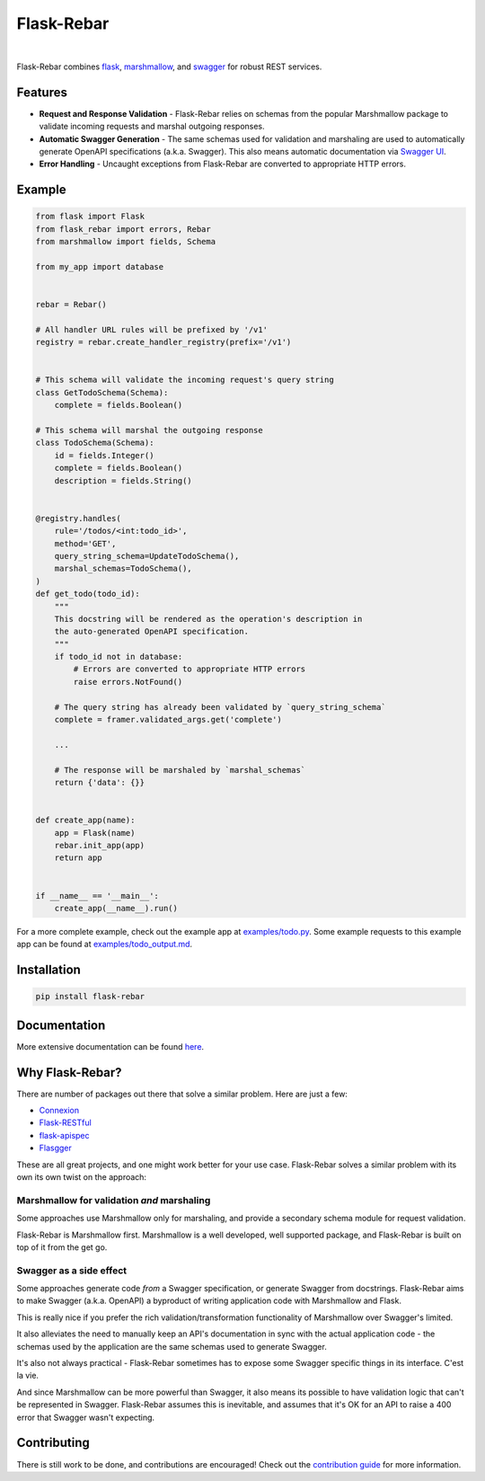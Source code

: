 Flask-Rebar
===========

.. image:: https://readthedocs.org/projects/flask-rebar/badge/?version=latest
   :target: http://flask-rebar.readthedocs.io/en/latest/?badge=latest
   :alt: Documentation Status

|

Flask-Rebar combines `flask <http://flask.pocoo.org/>`_, `marshmallow <https://marshmallow.readthedocs.io/en/latest/>`_, and `swagger <https://github.com/OAI/OpenAPI-Specification/blob/master/versions/2.0.md>`_ for robust REST services.


Features
--------

* **Request and Response Validation** - Flask-Rebar relies on schemas from the popular Marshmallow package to validate incoming requests and marshal outgoing responses.
* **Automatic Swagger Generation** - The same schemas used for validation and marshaling are used to automatically generate OpenAPI specifications (a.k.a. Swagger). This also means automatic documentation via `Swagger UI <https://swagger.io/swagger-ui/>`_.
* **Error Handling** - Uncaught exceptions from Flask-Rebar are converted to appropriate HTTP errors.


Example
-------

.. code-block:: python

   from flask import Flask
   from flask_rebar import errors, Rebar
   from marshmallow import fields, Schema

   from my_app import database


   rebar = Rebar()

   # All handler URL rules will be prefixed by '/v1'
   registry = rebar.create_handler_registry(prefix='/v1')


   # This schema will validate the incoming request's query string
   class GetTodoSchema(Schema):
       complete = fields.Boolean()

   # This schema will marshal the outgoing response
   class TodoSchema(Schema):
       id = fields.Integer()
       complete = fields.Boolean()
       description = fields.String()


   @registry.handles(
       rule='/todos/<int:todo_id>',
       method='GET',
       query_string_schema=UpdateTodoSchema(),
       marshal_schemas=TodoSchema(),
   )
   def get_todo(todo_id):
       """
       This docstring will be rendered as the operation's description in
       the auto-generated OpenAPI specification.
       """
       if todo_id not in database:
           # Errors are converted to appropriate HTTP errors
           raise errors.NotFound()

       # The query string has already been validated by `query_string_schema`
       complete = framer.validated_args.get('complete')

       ...

       # The response will be marshaled by `marshal_schemas`
       return {'data': {}}


   def create_app(name):
       app = Flask(name)
       rebar.init_app(app)
       return app


   if __name__ == '__main__':
       create_app(__name__).run()


For a more complete example, check out the example app at `examples/todo.py <examples/todo/todo.py>`_. Some example requests to this example app can be found at `examples/todo_output.md <examples/todo/todo_output.md>`_.


Installation
------------

.. code-block::

   pip install flask-rebar


Documentation
-------------

More extensive documentation can be found  `here <https://flask-rebar.readthedocs.io>`_.


Why Flask-Rebar?
----------------

There are number of packages out there that solve a similar problem. Here are just a few:

* `Connexion <https://github.com/zalando/connexion>`_
* `Flask-RESTful <https://github.com/flask-restful/flask-restful>`_
* `flask-apispec <https://github.com/jmcarp/flask-apispec>`_
* `Flasgger <https://github.com/rochacbruno/flasgger>`_

These are all great projects, and one might work better for your use case. Flask-Rebar solves a similar problem with its own its own twist on the approach:

Marshmallow for validation *and* marshaling
~~~~~~~~~~~~~~~~~~~~~~~~~~~~~~~~~~~~~~~~~~~

Some approaches use Marshmallow only for marshaling, and provide a secondary schema module for request validation.

Flask-Rebar is Marshmallow first. Marshmallow is a well developed, well supported package, and Flask-Rebar is built on top of it from the get go.


Swagger as a side effect
~~~~~~~~~~~~~~~~~~~~~~~~

Some approaches generate code *from* a Swagger specification, or generate Swagger from docstrings. Flask-Rebar aims to make Swagger (a.k.a. OpenAPI) a byproduct of writing application code with Marshmallow and Flask.

This is really nice if you prefer the rich validation/transformation functionality of Marshmallow over Swagger's limited.

It also alleviates the need to manually keep an API's documentation in sync with the actual application code - the schemas used by the application are the same schemas used to generate Swagger.

It's also not always practical - Flask-Rebar sometimes has to expose some Swagger specific things in its interface. C'est la vie.

And since Marshmallow can be more powerful than Swagger, it also means its possible to have validation logic that can't be represented in Swagger. Flask-Rebar assumes this is inevitable, and assumes that it's OK for an API to raise a 400 error that Swagger wasn't expecting.


Contributing
------------

There is still work to be done, and contributions are encouraged! Check out the `contribution guide <CONTRIBUTING.rst>`_ for more information.
